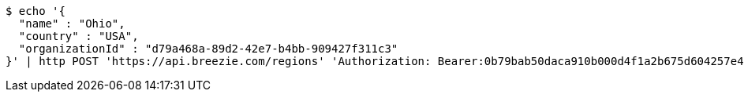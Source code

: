 [source,bash]
----
$ echo '{
  "name" : "Ohio",
  "country" : "USA",
  "organizationId" : "d79a468a-89d2-42e7-b4bb-909427f311c3"
}' | http POST 'https://api.breezie.com/regions' 'Authorization: Bearer:0b79bab50daca910b000d4f1a2b675d604257e42' 'Accept:application/json' 'Content-Type:application/json'
----